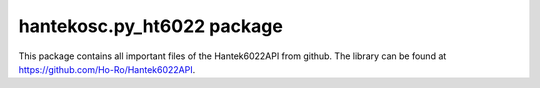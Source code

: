 hantekosc.py\_ht6022 package
============================

This package contains all important files of the Hantek6022API from github.
The library can be found at https://github.com/Ho-Ro/Hantek6022API.